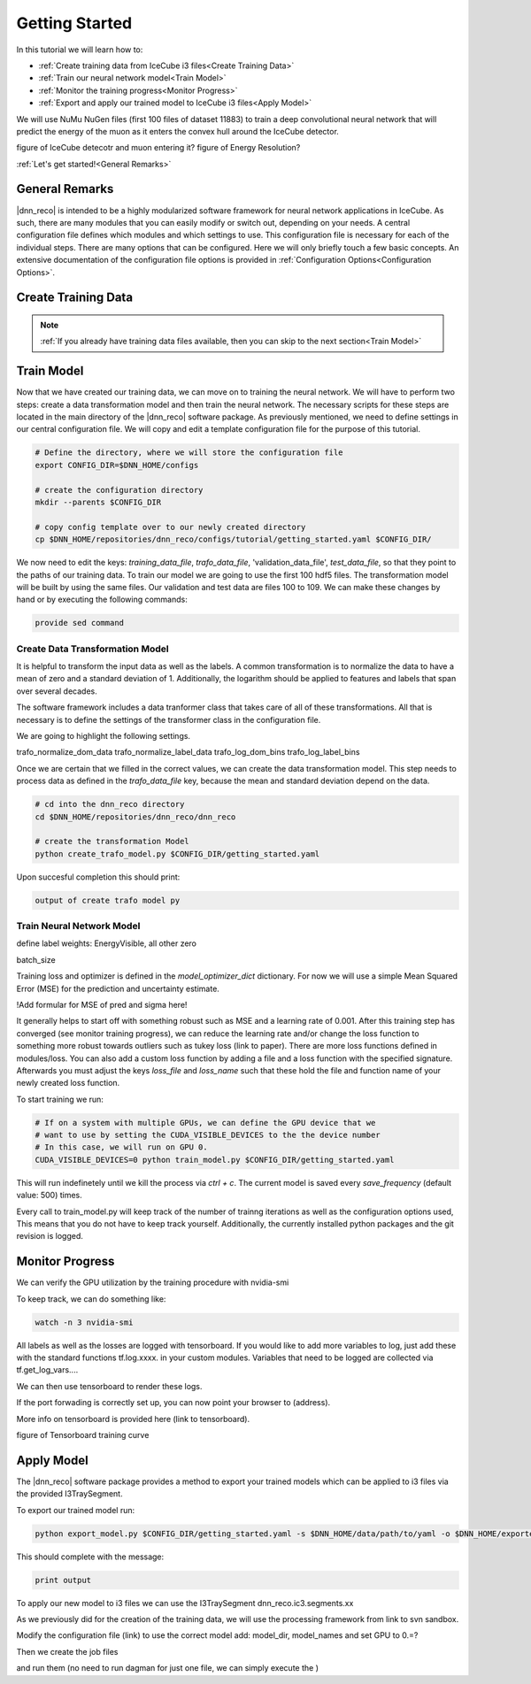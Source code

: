 .. IceCube DNN reconstruction

Getting Started
***************

In this tutorial we will learn how to:

* :ref:`Create training data from IceCube i3 files<Create Training Data>`
* :ref:`Train our neural network model<Train Model>`
* :ref:`Monitor the training progress<Monitor Progress>`
* :ref:`Export and apply our trained model to IceCube i3 files<Apply Model>`

We will use NuMu NuGen files (first 100 files of dataset 11883) to train a
deep convolutional neural network that will predict the energy of the muon as
it enters the convex hull around the IceCube detector.

figure of IceCube detecotr and muon entering it?
figure of Energy Resolution?

:ref:`Let's get started!<General Remarks>`


General Remarks
===============

|dnn_reco| is intended to be a highly modularized software framework for neural
network applications in IceCube. As such, there are many modules that you can
easily modify or switch out, depending on your needs.
A central configuration file defines which modules and which settings to use.
This configuration file is necessary for each of the individual steps.
There are many options that can be configured.
Here we will only briefly touch a few basic concepts.
An extensive documentation of the configuration file options is provided in
:ref:`Configuration Options<Configuration Options>`.

Create Training Data
====================

.. note::
    :ref:`If you already have training data files available, then you can skip
    to the next section<Train Model>`


Train Model
===========

Now that we have created our training data, we can move on to training the
neural network.
We will have to perform two steps: create a data transformation model and then
train the neural network.
The necessary scripts for these steps are located in the main directory of the
|dnn_reco| software package.
As previously mentioned, we need to define settings in our central
configuration file.
We will copy and edit a template configuration file for the purpose of this
tutorial.

.. code-block:: bash

    # Define the directory, where we will store the configuration file
    export CONFIG_DIR=$DNN_HOME/configs

    # create the configuration directory
    mkdir --parents $CONFIG_DIR

    # copy config template over to our newly created directory
    cp $DNN_HOME/repositories/dnn_reco/configs/tutorial/getting_started.yaml $CONFIG_DIR/

We now need to edit the keys:
`training_data_file`, `trafo_data_file`, 'validation_data_file', `test_data_file`,
so that they point to the paths of our training data.
To train our model we are going to use the first 100 hdf5 files.
The transformation model will be built by using the same files.
Our validation and test data are files 100 to 109.
We can make these changes by hand or by executing the following commands:

.. code-block:: bash

    provide sed command


Create Data Transformation Model
--------------------------------

It is helpful to transform the input data as well as the labels.
A common transformation is to normalize the data to have a mean of zero and
a standard deviation of 1. Additionally, the logarithm should be applied to
features and labels that span over several decades.

The software framework includes a data tranformer class that takes care
of all of these transformations.
All that is necessary is to define the settings of the transformer class
in the configuration file.

We are going to highlight the following settings.

trafo_normalize_dom_data
trafo_normalize_label_data
trafo_log_dom_bins
trafo_log_label_bins

Once we are certain that we filled in the correct values, we can create
the data transformation model.
This step needs to process data as defined in the `trafo_data_file` key,
because the mean and standard deviation depend on the data.

.. code-block:: bash

    # cd into the dnn_reco directory
    cd $DNN_HOME/repositories/dnn_reco/dnn_reco

    # create the transformation Model
    python create_trafo_model.py $CONFIG_DIR/getting_started.yaml

Upon succesful completion this should print:

.. code-block:: bash

    output of create trafo model py



Train Neural Network Model
--------------------------

define label weights: EnergyVisible, all other zero

batch_size

Training loss and optimizer is defined in the `model_optimizer_dict` dictionary.
For now we will use a simple Mean Squared Error (MSE) for the prediction and
uncertainty estimate.

!Add formular for MSE of pred and sigma here!

It generally helps to start off with something robust such as MSE and a
learning rate of 0.001.
After this training step has converged (see monitor training progress),
we can reduce the learning rate and/or change the loss function to something
more robust towards outliers such as tukey loss (link to paper).
There are more loss functions defined in modules/loss.
You can also add a custom loss function by adding a file and a loss
function with the specified signature.
Afterwards you must adjust the keys `loss_file` and `loss_name` such that these
hold the file and function name of your newly created loss function.

To start training we run:

.. code-block:: bash

    # If on a system with multiple GPUs, we can define the GPU device that we
    # want to use by setting the CUDA_VISIBLE_DEVICES to the the device number
    # In this case, we will run on GPU 0.
    CUDA_VISIBLE_DEVICES=0 python train_model.py $CONFIG_DIR/getting_started.yaml

This will run indefinetely until we kill the process via `ctrl + c`.
The current model is saved every `save_frequency` (default value: 500) times.

Every call to train_model.py will keep track of the number of trainng iterations
as well as the configuration options used,
This means that you do not have to keep track yourself.
Additionally, the currently installed python packages and
the git revision is logged.






Monitor Progress
================

We can verify the GPU utilization by the training procedure with
nvidia-smi

To keep track, we can do something like:

.. code-block:: bash

    watch -n 3 nvidia-smi

All labels as well as the losses are logged with tensorboard.
If you would like to add more variables to log,
just add these with the standard functions tf.log.xxxx. in your custom modules.
Variables that need to be logged are collected via tf.get_log_vars....

We can then use tensorboard to render these logs.

.. conde-block:: bash

    # If we run tensorboard remotely we must provide a port and make sure
    # to forward this port in the ssh connection
    tensorboard --logdir= --port 7475

If the port forwading is correctly set up, you can now point your browser to
(address).

More info on tensorboard is provided here (link to tensorboard).

figure of Tensorboard training curve


Apply Model
===========

The |dnn_reco| software package provides a method to export your trained
models which can be applied to i3 files via the provided I3TraySegment.

To export our trained model run:

.. code-block:: bash

    python export_model.py $CONFIG_DIR/getting_started.yaml -s $DNN_HOME/data/path/to/yaml -o $DNN_HOME/exported_models/getting_started_model

This should complete with the message:

.. code-block:: bash

    print output

To apply our new model to i3 files we can use the I3TraySegment
dnn_reco.ic3.segments.xx

As we previously did for the creation of the training data, we will use
the processing framework from link to svn sandbox.

Modify the configuration file (link) to use the correct model
add: model_dir, model_names
and set GPU to 0.=?

Then we create the job files

and run them
(no need to run dagman for just one file, we can simply execute the )